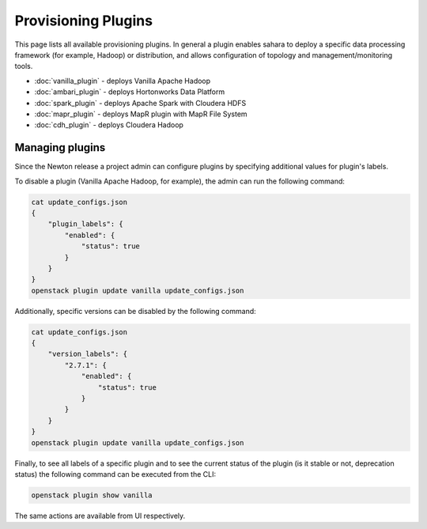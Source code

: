 Provisioning Plugins
====================

This page lists all available provisioning plugins. In general a plugin
enables sahara to deploy a specific data processing framework (for example,
Hadoop) or distribution, and allows configuration of topology and
management/monitoring tools.

* :doc:`vanilla_plugin` - deploys Vanilla Apache Hadoop
* :doc:`ambari_plugin` - deploys Hortonworks Data Platform
* :doc:`spark_plugin` - deploys Apache Spark with Cloudera HDFS
* :doc:`mapr_plugin` - deploys MapR plugin with MapR File System
* :doc:`cdh_plugin` - deploys Cloudera Hadoop

Managing plugins
----------------

Since the Newton release a project admin can configure plugins by specifying
additional values for plugin's labels.

To disable a plugin (Vanilla Apache Hadoop, for example), the admin
can run the following command:

.. sourcecode:: console

 cat update_configs.json
 {
     "plugin_labels": {
         "enabled": {
             "status": true
         }
     }
 }
 openstack plugin update vanilla update_configs.json


Additionally, specific versions can be disabled by the following command:

.. sourcecode:: console

 cat update_configs.json
 {
     "version_labels": {
         "2.7.1": {
             "enabled": {
                 "status": true
             }
         }
     }
 }
 openstack plugin update vanilla update_configs.json


Finally, to see all labels of a specific plugin and to see the current status
of the plugin (is it stable or not, deprecation status) the following command
can be executed from the CLI:

.. sourcecode:: console

 openstack plugin show vanilla

The same actions are available from UI respectively.
